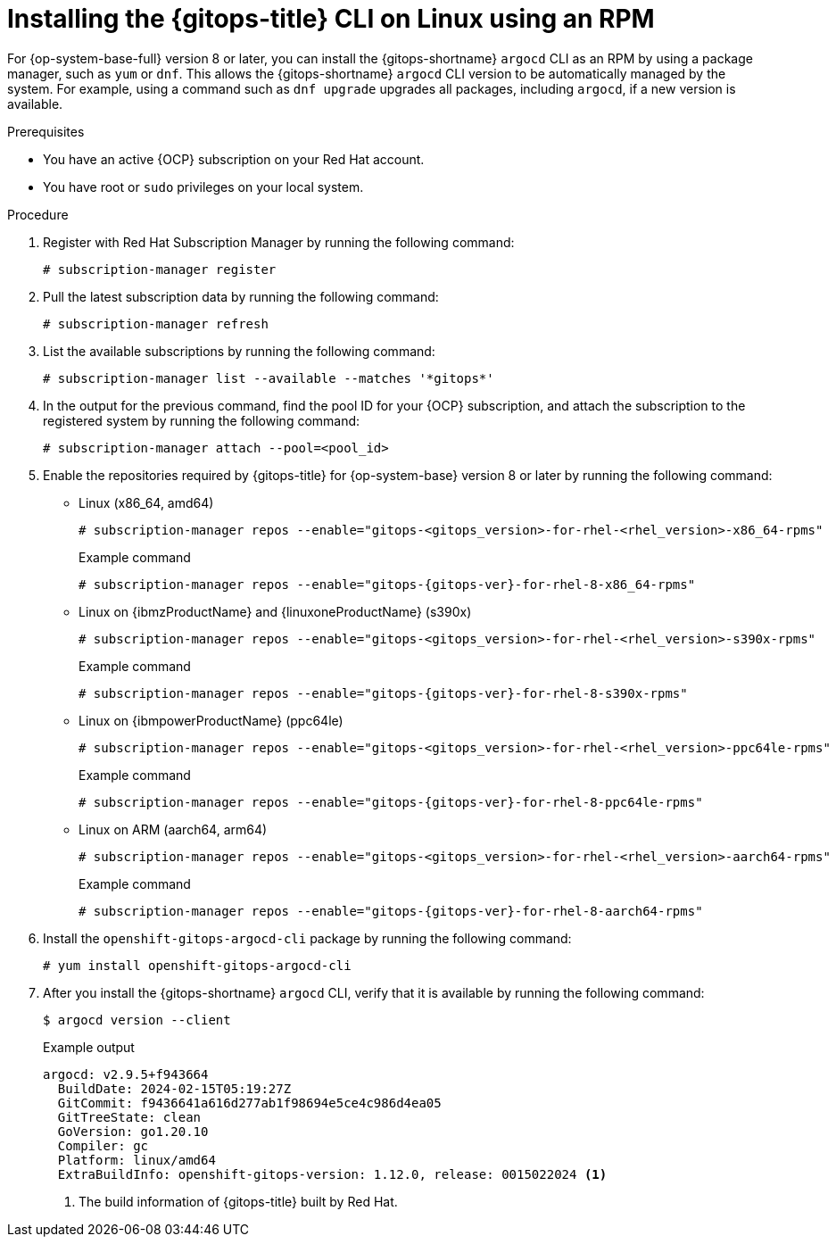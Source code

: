 // Module is included in the following assemblies:
//
// * installing_gitops/installing-argocd-gitops-cli.adoc

:_mod-docs-content-type: PROCEDURE
[id="gitops-installing-argocd-cli-on-linux-using-rpm"]
= Installing the {gitops-title} CLI on Linux using an RPM

For {op-system-base-full} version 8 or later, you can install the {gitops-shortname} `argocd` CLI as an RPM by using a package manager, such as `yum` or `dnf`. This allows the {gitops-shortname} `argocd` CLI version to be automatically managed by the system. For example, using a command such as `dnf upgrade` upgrades all packages, including `argocd`, if a new version is available.

.Prerequisites

* You have an active {OCP} subscription on your Red Hat account.
* You have root or `sudo` privileges on your local system.

.Procedure

. Register with Red Hat Subscription Manager by running the following command:
+
[source,terminal]
----
# subscription-manager register
----

. Pull the latest subscription data by running the following command:
+
[source,terminal]
----
# subscription-manager refresh
----

. List the available subscriptions by running the following command:
+
[source,terminal]
----
# subscription-manager list --available --matches '*gitops*'
----

. In the output for the previous command, find the pool ID for your {OCP} subscription, and attach the subscription to the registered system by running the following command:
+
[source,terminal]
----
# subscription-manager attach --pool=<pool_id>
----

. Enable the repositories required by {gitops-title} for {op-system-base} version 8 or later by running the following command: 
+
* Linux (x86_64, amd64)
+
[source,terminal]
----
# subscription-manager repos --enable="gitops-<gitops_version>-for-rhel-<rhel_version>-x86_64-rpms"
----
+
.Example command
[source,terminal,subs="attributes+"]
----
# subscription-manager repos --enable="gitops-{gitops-ver}-for-rhel-8-x86_64-rpms"
----
// Update the gitops version attribute value for every release
+
* Linux on {ibmzProductName} and {linuxoneProductName} (s390x)
+
[source,terminal]
----
# subscription-manager repos --enable="gitops-<gitops_version>-for-rhel-<rhel_version>-s390x-rpms"
----
+
.Example command
[source,terminal,subs="attributes+"]
----
# subscription-manager repos --enable="gitops-{gitops-ver}-for-rhel-8-s390x-rpms"
----
// Update the gitops version attribute value for every release
+
* Linux on {ibmpowerProductName} (ppc64le)
+
[source,terminal]
----
# subscription-manager repos --enable="gitops-<gitops_version>-for-rhel-<rhel_version>-ppc64le-rpms"
----
+
.Example command
[source,terminal,subs="attributes+"]
----
# subscription-manager repos --enable="gitops-{gitops-ver}-for-rhel-8-ppc64le-rpms"
----
// Update the gitops version attribute value for every release
+
* Linux on ARM (aarch64, arm64)
+
[source,terminal]
----
# subscription-manager repos --enable="gitops-<gitops_version>-for-rhel-<rhel_version>-aarch64-rpms"
----
+
.Example command
[source,terminal,subs="attributes+"]
----
# subscription-manager repos --enable="gitops-{gitops-ver}-for-rhel-8-aarch64-rpms"
----
// Update the gitops version attribute value for every release

. Install the `openshift-gitops-argocd-cli` package by running the following command:
+
[source,terminal]
----
# yum install openshift-gitops-argocd-cli
----

. After you install the {gitops-shortname} `argocd` CLI, verify that it is available by running the following command:
+
[source,terminal]
----
$ argocd version --client
----
+
.Example output
[source,terminal]
----
argocd: v2.9.5+f943664
  BuildDate: 2024-02-15T05:19:27Z
  GitCommit: f9436641a616d277ab1f98694e5ce4c986d4ea05
  GitTreeState: clean
  GoVersion: go1.20.10
  Compiler: gc
  Platform: linux/amd64
  ExtraBuildInfo: openshift-gitops-version: 1.12.0, release: 0015022024 <1>
----
<1> The build information of {gitops-title} built by Red Hat.
